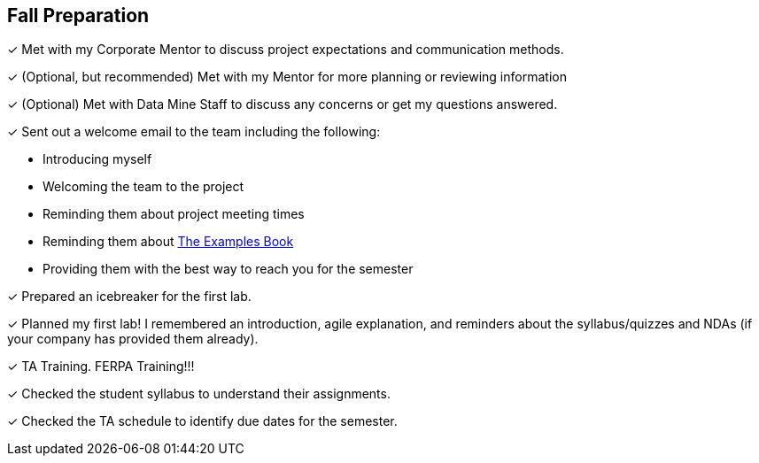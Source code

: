 == Fall Preparation

&#10003; Met with my Corporate Mentor to discuss project expectations and communication methods. 

&#10003; (Optional, but recommended) Met with my Mentor for more planning or reviewing information

&#10003; (Optional) Met with Data Mine Staff to discuss any concerns or get my questions answered.

&#10003; Sent out a welcome email to the team including the following:

    * Introducing myself
    * Welcoming the team to the project
    * Reminding them about project meeting times
    * Reminding them about link:https://the-examples-book.com/book/introduction[The Examples Book]
    * Providing them with the best way to reach you for the semester

&#10003; Prepared an icebreaker for the first lab.

&#10003; Planned my first lab! I remembered an introduction, agile explanation, and reminders about the syllabus/quizzes and NDAs (if your company has provided them already).

&#10003; TA Training. FERPA Training!!!

&#10003; Checked the student syllabus to understand their assignments.

&#10003; Checked the TA schedule to identify due dates for the semester.